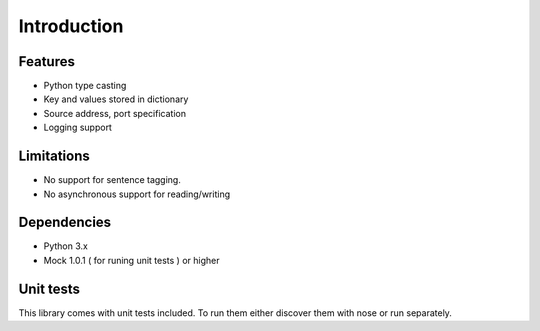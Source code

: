 Introduction
============


Features
--------

* Python type casting
* Key and values stored in dictionary
* Source address, port specification
* Logging support

Limitations
-----------

* No support for sentence tagging.
* No asynchronous support for reading/writing

Dependencies
------------

* Python 3.x
* Mock 1.0.1 ( for runing unit tests ) or higher

Unit tests
----------

This library comes with unit tests included. To run them either discover them with nose or run separately.
